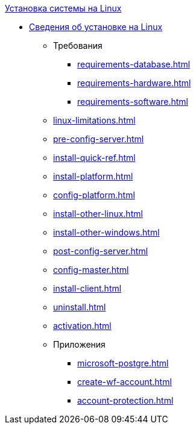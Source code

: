 .xref:index.adoc[Установка системы на Linux]
* xref:index.adoc[Сведения об установке на Linux]
** Требования
*** xref:requirements-database.adoc[]
*** xref:requirements-hardware.adoc[]
*** xref:requirements-software.adoc[]
** xref:linux-limitations.adoc[]
** xref:pre-config-server.adoc[]
** xref:install-quick-ref.adoc[]
** xref:install-platform.adoc[]
** xref:config-platform.adoc[]
** xref:install-other-linux.adoc[]
** xref:install-other-windows.adoc[]
** xref:post-config-server.adoc[]
** xref:config-master.adoc[]
** xref:install-client.adoc[]
** xref:uninstall.adoc[]
** xref:activation.adoc[]

** Приложения
*** xref:microsoft-postgre.adoc[]
*** xref:create-wf-account.adoc[]
*** xref:account-protection.adoc[]
